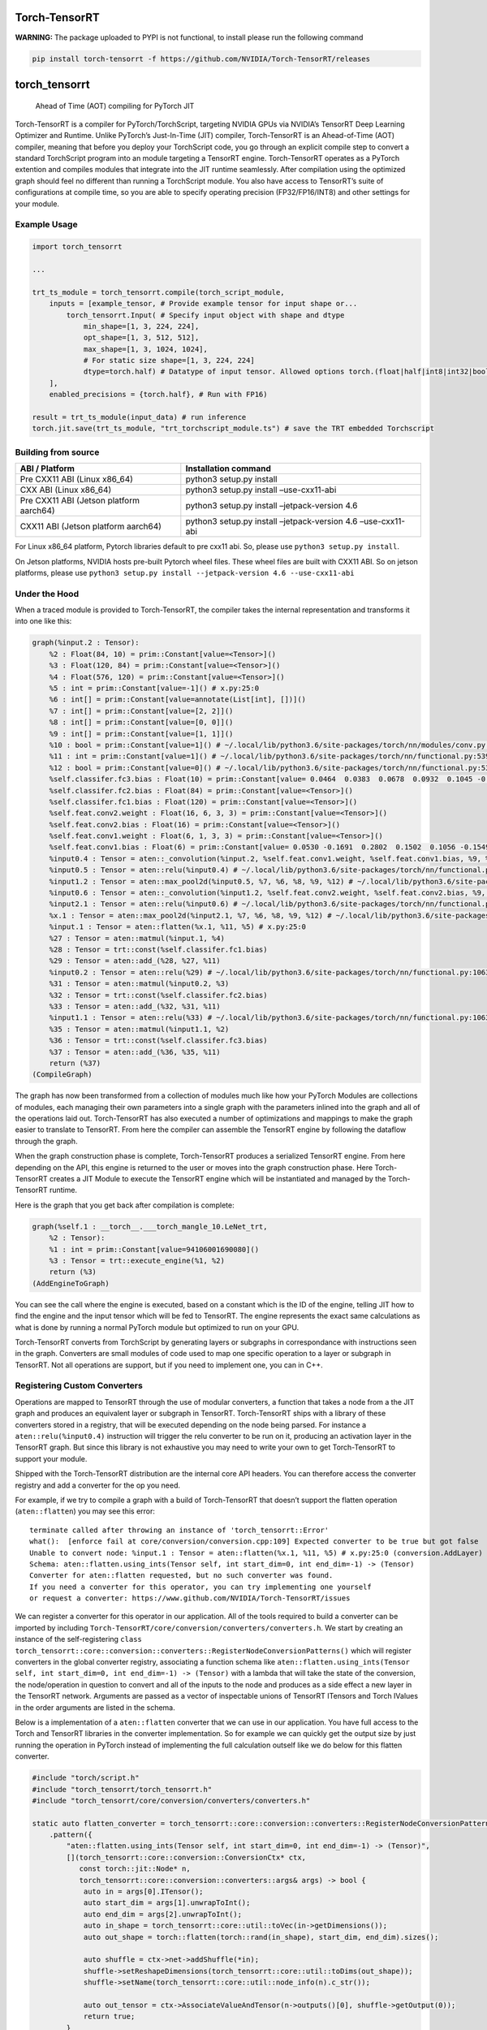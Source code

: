 Torch-TensorRT
==============

**WARNING:** The package uploaded to PYPI is not functional, to install
please run the following command

.. code-block:: bash

   pip install torch-tensorrt -f https://github.com/NVIDIA/Torch-TensorRT/releases

torch_tensorrt
==============

   Ahead of Time (AOT) compiling for PyTorch JIT

Torch-TensorRT is a compiler for PyTorch/TorchScript, targeting NVIDIA
GPUs via NVIDIA’s TensorRT Deep Learning Optimizer and Runtime. Unlike
PyTorch’s Just-In-Time (JIT) compiler, Torch-TensorRT is an
Ahead-of-Time (AOT) compiler, meaning that before you deploy your
TorchScript code, you go through an explicit compile step to convert a
standard TorchScript program into an module targeting a TensorRT engine.
Torch-TensorRT operates as a PyTorch extention and compiles modules that
integrate into the JIT runtime seamlessly. After compilation using the
optimized graph should feel no different than running a TorchScript
module. You also have access to TensorRT’s suite of configurations at
compile time, so you are able to specify operating precision
(FP32/FP16/INT8) and other settings for your module.

Example Usage
-------------

.. code-block:: python

   import torch_tensorrt

   ...

   trt_ts_module = torch_tensorrt.compile(torch_script_module,
       inputs = [example_tensor, # Provide example tensor for input shape or...
           torch_tensorrt.Input( # Specify input object with shape and dtype
               min_shape=[1, 3, 224, 224],
               opt_shape=[1, 3, 512, 512],
               max_shape=[1, 3, 1024, 1024],
               # For static size shape=[1, 3, 224, 224]
               dtype=torch.half) # Datatype of input tensor. Allowed options torch.(float|half|int8|int32|bool)
       ],
       enabled_precisions = {torch.half}, # Run with FP16)

   result = trt_ts_module(input_data) # run inference
   torch.jit.save(trt_ts_module, "trt_torchscript_module.ts") # save the TRT embedded Torchscript

Building from source
--------------------

+---------------------------+------------------------------------------+
| ABI / Platform            | Installation command                     |
+===========================+==========================================+
| Pre CXX11 ABI (Linux      | python3 setup.py install                 |
| x86_64)                   |                                          |
+---------------------------+------------------------------------------+
| CXX ABI (Linux x86_64)    | python3 setup.py install –use-cxx11-abi  |
+---------------------------+------------------------------------------+
| Pre CXX11 ABI (Jetson     | python3 setup.py install                 |
| platform aarch64)         | –jetpack-version 4.6                     |
+---------------------------+------------------------------------------+
| CXX11 ABI (Jetson         | python3 setup.py install                 |
| platform aarch64)         | –jetpack-version 4.6 –use-cxx11-abi      |
+---------------------------+------------------------------------------+

For Linux x86_64 platform, Pytorch libraries default to pre cxx11 abi.
So, please use ``python3 setup.py install``.

On Jetson platforms, NVIDIA hosts pre-built Pytorch wheel files. These
wheel files are built with CXX11 ABI. So on jetson platforms, please use
``python3 setup.py install --jetpack-version 4.6 --use-cxx11-abi``

Under the Hood
--------------

When a traced module is provided to Torch-TensorRT, the compiler takes
the internal representation and transforms it into one like this:

.. code-block::

   graph(%input.2 : Tensor):
       %2 : Float(84, 10) = prim::Constant[value=<Tensor>]()
       %3 : Float(120, 84) = prim::Constant[value=<Tensor>]()
       %4 : Float(576, 120) = prim::Constant[value=<Tensor>]()
       %5 : int = prim::Constant[value=-1]() # x.py:25:0
       %6 : int[] = prim::Constant[value=annotate(List[int], [])]()
       %7 : int[] = prim::Constant[value=[2, 2]]()
       %8 : int[] = prim::Constant[value=[0, 0]]()
       %9 : int[] = prim::Constant[value=[1, 1]]()
       %10 : bool = prim::Constant[value=1]() # ~/.local/lib/python3.6/site-packages/torch/nn/modules/conv.py:346:0
       %11 : int = prim::Constant[value=1]() # ~/.local/lib/python3.6/site-packages/torch/nn/functional.py:539:0
       %12 : bool = prim::Constant[value=0]() # ~/.local/lib/python3.6/site-packages/torch/nn/functional.py:539:0
       %self.classifer.fc3.bias : Float(10) = prim::Constant[value= 0.0464  0.0383  0.0678  0.0932  0.1045 -0.0805 -0.0435 -0.0818  0.0208 -0.0358 [ CUDAFloatType{10} ]]()
       %self.classifer.fc2.bias : Float(84) = prim::Constant[value=<Tensor>]()
       %self.classifer.fc1.bias : Float(120) = prim::Constant[value=<Tensor>]()
       %self.feat.conv2.weight : Float(16, 6, 3, 3) = prim::Constant[value=<Tensor>]()
       %self.feat.conv2.bias : Float(16) = prim::Constant[value=<Tensor>]()
       %self.feat.conv1.weight : Float(6, 1, 3, 3) = prim::Constant[value=<Tensor>]()
       %self.feat.conv1.bias : Float(6) = prim::Constant[value= 0.0530 -0.1691  0.2802  0.1502  0.1056 -0.1549 [ CUDAFloatType{6} ]]()
       %input0.4 : Tensor = aten::_convolution(%input.2, %self.feat.conv1.weight, %self.feat.conv1.bias, %9, %8, %9, %12, %8, %11, %12, %12, %10) # ~/.local/lib/python3.6/site-packages/torch/nn/modules/conv.py:346:0
       %input0.5 : Tensor = aten::relu(%input0.4) # ~/.local/lib/python3.6/site-packages/torch/nn/functional.py:1063:0
       %input1.2 : Tensor = aten::max_pool2d(%input0.5, %7, %6, %8, %9, %12) # ~/.local/lib/python3.6/site-packages/torch/nn/functional.py:539:0
       %input0.6 : Tensor = aten::_convolution(%input1.2, %self.feat.conv2.weight, %self.feat.conv2.bias, %9, %8, %9, %12, %8, %11, %12, %12, %10) # ~/.local/lib/python3.6/site-packages/torch/nn/modules/conv.py:346:0
       %input2.1 : Tensor = aten::relu(%input0.6) # ~/.local/lib/python3.6/site-packages/torch/nn/functional.py:1063:0
       %x.1 : Tensor = aten::max_pool2d(%input2.1, %7, %6, %8, %9, %12) # ~/.local/lib/python3.6/site-packages/torch/nn/functional.py:539:0
       %input.1 : Tensor = aten::flatten(%x.1, %11, %5) # x.py:25:0
       %27 : Tensor = aten::matmul(%input.1, %4)
       %28 : Tensor = trt::const(%self.classifer.fc1.bias)
       %29 : Tensor = aten::add_(%28, %27, %11)
       %input0.2 : Tensor = aten::relu(%29) # ~/.local/lib/python3.6/site-packages/torch/nn/functional.py:1063:0
       %31 : Tensor = aten::matmul(%input0.2, %3)
       %32 : Tensor = trt::const(%self.classifer.fc2.bias)
       %33 : Tensor = aten::add_(%32, %31, %11)
       %input1.1 : Tensor = aten::relu(%33) # ~/.local/lib/python3.6/site-packages/torch/nn/functional.py:1063:0
       %35 : Tensor = aten::matmul(%input1.1, %2)
       %36 : Tensor = trt::const(%self.classifer.fc3.bias)
       %37 : Tensor = aten::add_(%36, %35, %11)
       return (%37)
   (CompileGraph)

The graph has now been transformed from a collection of modules much
like how your PyTorch Modules are collections of modules, each managing
their own parameters into a single graph with the parameters inlined
into the graph and all of the operations laid out. Torch-TensorRT has
also executed a number of optimizations and mappings to make the graph
easier to translate to TensorRT. From here the compiler can assemble the
TensorRT engine by following the dataflow through the graph.

When the graph construction phase is complete, Torch-TensorRT produces a
serialized TensorRT engine. From here depending on the API, this engine
is returned to the user or moves into the graph construction phase. Here
Torch-TensorRT creates a JIT Module to execute the TensorRT engine which
will be instantiated and managed by the Torch-TensorRT runtime.

Here is the graph that you get back after compilation is complete:

.. code-block::

   graph(%self.1 : __torch__.___torch_mangle_10.LeNet_trt,
       %2 : Tensor):
       %1 : int = prim::Constant[value=94106001690080]()
       %3 : Tensor = trt::execute_engine(%1, %2)
       return (%3)
   (AddEngineToGraph)

You can see the call where the engine is executed, based on a constant
which is the ID of the engine, telling JIT how to find the engine and
the input tensor which will be fed to TensorRT. The engine represents
the exact same calculations as what is done by running a normal PyTorch
module but optimized to run on your GPU.

Torch-TensorRT converts from TorchScript by generating layers or
subgraphs in correspondance with instructions seen in the graph.
Converters are small modules of code used to map one specific operation
to a layer or subgraph in TensorRT. Not all operations are support, but
if you need to implement one, you can in C++.

Registering Custom Converters
-----------------------------

Operations are mapped to TensorRT through the use of modular converters,
a function that takes a node from a the JIT graph and produces an
equivalent layer or subgraph in TensorRT. Torch-TensorRT ships with a
library of these converters stored in a registry, that will be executed
depending on the node being parsed. For instance a
``aten::relu(%input0.4)`` instruction will trigger the relu converter to
be run on it, producing an activation layer in the TensorRT graph. But
since this library is not exhaustive you may need to write your own to
get Torch-TensorRT to support your module.

Shipped with the Torch-TensorRT distribution are the internal core API
headers. You can therefore access the converter registry and add a
converter for the op you need.

For example, if we try to compile a graph with a build of Torch-TensorRT
that doesn’t support the flatten operation (``aten::flatten``) you may
see this error:

::

   terminate called after throwing an instance of 'torch_tensorrt::Error'
   what():  [enforce fail at core/conversion/conversion.cpp:109] Expected converter to be true but got false
   Unable to convert node: %input.1 : Tensor = aten::flatten(%x.1, %11, %5) # x.py:25:0 (conversion.AddLayer)
   Schema: aten::flatten.using_ints(Tensor self, int start_dim=0, int end_dim=-1) -> (Tensor)
   Converter for aten::flatten requested, but no such converter was found.
   If you need a converter for this operator, you can try implementing one yourself
   or request a converter: https://www.github.com/NVIDIA/Torch-TensorRT/issues

We can register a converter for this operator in our application. All of
the tools required to build a converter can be imported by including
``Torch-TensorRT/core/conversion/converters/converters.h``. We start by
creating an instance of the self-registering
``class torch_tensorrt::core::conversion::converters::RegisterNodeConversionPatterns()``
which will register converters in the global converter registry,
associating a function schema like
``aten::flatten.using_ints(Tensor self, int start_dim=0, int end_dim=-1) -> (Tensor)``
with a lambda that will take the state of the conversion, the
node/operation in question to convert and all of the inputs to the node
and produces as a side effect a new layer in the TensorRT network.
Arguments are passed as a vector of inspectable unions of TensorRT
ITensors and Torch IValues in the order arguments are listed in the
schema.

Below is a implementation of a ``aten::flatten`` converter that we can
use in our application. You have full access to the Torch and TensorRT
libraries in the converter implementation. So for example we can quickly
get the output size by just running the operation in PyTorch instead of
implementing the full calculation outself like we do below for this
flatten converter.

.. code-block:: cpp

   #include "torch/script.h"
   #include "torch_tensorrt/torch_tensorrt.h"
   #include "torch_tensorrt/core/conversion/converters/converters.h"

   static auto flatten_converter = torch_tensorrt::core::conversion::converters::RegisterNodeConversionPatterns()
       .pattern({
           "aten::flatten.using_ints(Tensor self, int start_dim=0, int end_dim=-1) -> (Tensor)",
           [](torch_tensorrt::core::conversion::ConversionCtx* ctx,
              const torch::jit::Node* n,
              torch_tensorrt::core::conversion::converters::args& args) -> bool {
               auto in = args[0].ITensor();
               auto start_dim = args[1].unwrapToInt();
               auto end_dim = args[2].unwrapToInt();
               auto in_shape = torch_tensorrt::core::util::toVec(in->getDimensions());
               auto out_shape = torch::flatten(torch::rand(in_shape), start_dim, end_dim).sizes();

               auto shuffle = ctx->net->addShuffle(*in);
               shuffle->setReshapeDimensions(torch_tensorrt::core::util::toDims(out_shape));
               shuffle->setName(torch_tensorrt::core::util::node_info(n).c_str());

               auto out_tensor = ctx->AssociateValueAndTensor(n->outputs()[0], shuffle->getOutput(0));
               return true;
           }
       });

To use this converter in Python, it is recommended to use PyTorch’s `C++
/ CUDA
Extention <https://pytorch.org/tutorials/advanced/cpp_extension.html#custom-c-and-cuda-extensions>`__
template to wrap your library of converters into a ``.so`` that you can
load with ``ctypes.CDLL()`` in your Python application.

You can find more information on all the details of writing converters
in the contributors documentation (`Writing
Converters <https://nvidia.github.io/Torch-TensorRT/contributors/writing_converters.html#writing-converters>`__).
If you find yourself with a large library of converter implementations,
do consider upstreaming them, PRs are welcome and it would be great for
the community to benefit as well.

